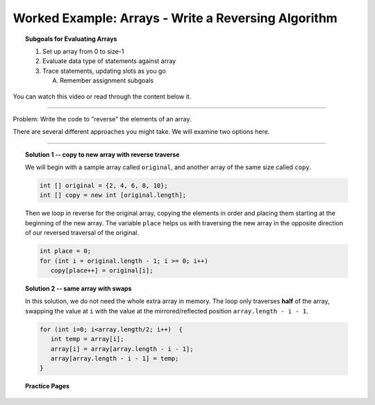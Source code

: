 Worked Example: Arrays - Write a Reversing Algorithm
=================================================================

.. topic:: Subgoals for Evaluating Arrays

   1. Set up array from 0 to size-1 


   2. Evaluate data type of statements against array


   3. Trace statements, updating slots as you go 
       
      A. Remember assignment subgoals 
      

You can watch this video or read through the content below it.

.. youtube:: oBC4TfcD0o0
   :divid: video-arrays-we9
   :align: center



--------------------------------------------------------------------------------------------------------------------------------------------------------------------------------------------

Problem: Write the code to "reverse" the elements of an array.

There are several different approaches you might take. We will examine two options here.
   
---------------------------------------------------------------------------------------------------------

.. topic:: Solution 1 -- copy to new array with reverse traverse

   We will begin with a sample array called ``original``, and another array of the same size called ``copy``.

   .. code-block:: java
      
      int [] original = {2, 4, 6, 8, 10};
      int [] copy = new int [original.length];
   
   Then we loop in reverse for the original array, copying the elements in order and placing them starting at the beginning of the new array. The variable ``place`` helps us with traversing the new array in the opposite direction of our reversed traversal of the original.
   
   .. code-block:: java
   
      int place = 0;
      for (int i = original.length - 1; i >= 0; i++)
         copy[place++] = original[i];
         
.. topic:: Solution 2 -- same array with swaps

   In this solution, we do not need the whole extra array in memory. The loop only traverses **half** of the array, swapping the value at ``i`` with the value at the mirrored/reflected position ``array.length - i - 1``.
   
   .. code-block:: java
   
      for (int i=0; i<array.length/2; i++)  {
         int temp = array[i]; 
         array[i] = array[array.length - i - 1]; 
         array[array.length - i - 1] = temp; 
      }
   
   
.. topic:: Practice Pages

   .. toctree::
      :maxdepth: 1

      arrays-we9-p1.rst